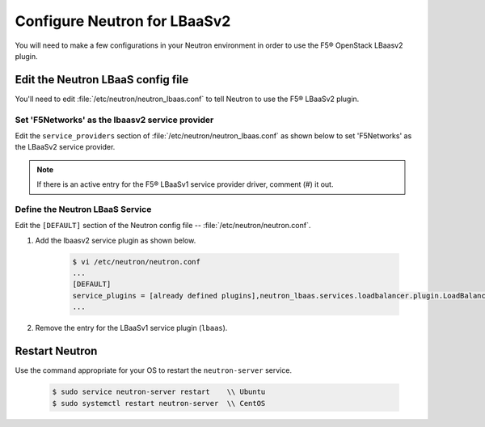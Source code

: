 .. _configure-neutron-lbaasv2:

Configure Neutron for LBaaSv2
-----------------------------

You will need to make a few configurations in your Neutron environment in order to use the F5® OpenStack LBaasv2 plugin.

Edit the Neutron LBaaS config file
``````````````````````````````````

You'll need to edit :file:`/etc/neutron/neutron_lbaas.conf` to tell Neutron to use the F5® LBaaSv2 plugin.

Set 'F5Networks' as the lbaasv2 service provider
~~~~~~~~~~~~~~~~~~~~~~~~~~~~~~~~~~~~~~~~~~~~~~~~

Edit the ``service_providers`` section of :file:`/etc/neutron/neutron_lbaas.conf` as shown below to set 'F5Networks' as the LBaaSv2 service provider.

    .. code-block:: text
        :emphasize-lines: 4

        $ vi /etc/neutron/neutron_lbaas.conf
        ...
        [service_providers]
        service_provider = LOADBALANCERV2:F5Networks:neutron_lbaas.drivers.f5.driver_v2.F5LBaaSV2Driver:default
        ...

.. note::

    If there is an active entry for the F5® LBaaSv1 service provider driver, comment (#) it out.

Define the Neutron LBaaS Service
~~~~~~~~~~~~~~~~~~~~~~~~~~~~~~~~

Edit the ``[DEFAULT]`` section of the Neutron config file -- :file:`/etc/neutron/neutron.conf`.

1. Add the lbaasv2 service plugin as shown below.

    .. code-block:: text

        $ vi /etc/neutron/neutron.conf
        ...
        [DEFAULT]
        service_plugins = [already defined plugins],neutron_lbaas.services.loadbalancer.plugin.LoadBalancerPluginv2
        ...

2. Remove the entry for the LBaaSv1 service plugin (``lbaas``).

Restart Neutron
```````````````

Use the command appropriate for your OS to restart the ``neutron-server`` service.

    .. code-block:: text

        $ sudo service neutron-server restart    \\ Ubuntu
        $ sudo systemctl restart neutron-server  \\ CentOS
